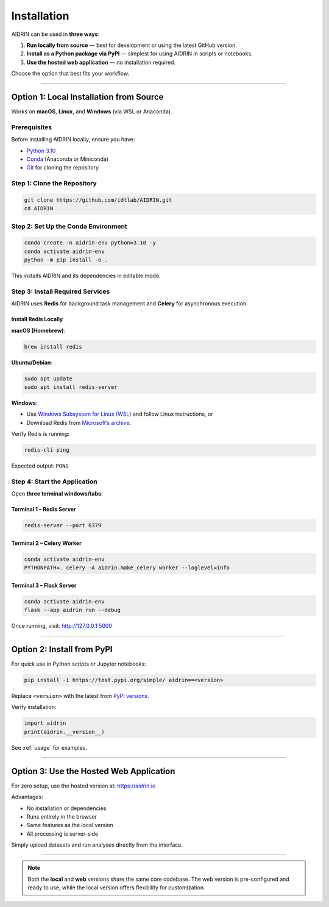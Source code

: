 .. _installation:

Installation
============

AIDRIN can be used in **three ways**:

1. **Run locally from source** — best for development or using the latest GitHub version.
2. **Install as a Python package via PyPI** — simplest for using AIDRIN in scripts or notebooks.
3. **Use the hosted web application** — no installation required.

Choose the option that best fits your workflow.

----

Option 1: Local Installation from Source
----------------------------------------

Works on **macOS**, **Linux**, and **Windows** (via WSL or Anaconda).

Prerequisites
~~~~~~~~~~~~~

Before installing AIDRIN locally, ensure you have:

- `Python 3.10 <https://www.python.org/downloads/release/python-3100/>`_
- `Conda <https://docs.conda.io/en/latest/miniconda.html>`_ (Anaconda or Miniconda)
- `Git <https://git-scm.com/downloads>`_ for cloning the repository

Step 1: Clone the Repository
~~~~~~~~~~~~~~~~~~~~~~~~~~~~

.. code-block:: bash

   git clone https://github.com/idtlab/AIDRIN.git
   cd AIDRIN

Step 2: Set Up the Conda Environment
~~~~~~~~~~~~~~~~~~~~~~~~~~~~~~~~~~~~

.. code-block:: bash

   conda create -n aidrin-env python=3.10 -y
   conda activate aidrin-env
   python -m pip install -e .

This installs AIDRIN and its dependencies in editable mode.

Step 3: Install Required Services
~~~~~~~~~~~~~~~~~~~~~~~~~~~~~~~~~

AIDRIN uses **Redis** for background task management and **Celery** for asynchronous execution.

Install Redis Locally
"""""""""""""""""""""

**macOS (Homebrew)**:

.. code-block:: bash

   brew install redis

**Ubuntu/Debian**:

.. code-block:: bash

   sudo apt update
   sudo apt install redis-server

**Windows**:

- Use `Windows Subsystem for Linux (WSL) <https://learn.microsoft.com/en-us/windows/wsl/install>`_ and follow Linux instructions, or
- Download Redis from `Microsoft’s archive <https://github.com/microsoftarchive/redis/releases>`_.

Verify Redis is running:

.. code-block:: bash

   redis-cli ping

Expected output: ``PONG``

Step 4: Start the Application
~~~~~~~~~~~~~~~~~~~~~~~~~~~~~

Open **three terminal windows/tabs**:

Terminal 1 – Redis Server
"""""""""""""""""""""""""

.. code-block:: bash

   redis-server --port 6379

Terminal 2 – Celery Worker
""""""""""""""""""""""""""

.. code-block:: bash

   conda activate aidrin-env
   PYTHONPATH=. celery -A aidrin.make_celery worker --loglevel=info

Terminal 3 – Flask Server
"""""""""""""""""""""""""

.. code-block:: bash

   conda activate aidrin-env
   flask --app aidrin run --debug

Once running, visit:
`http://127.0.0.1:5000 <http://127.0.0.1:5000>`_

----

Option 2: Install from PyPI
---------------------------

For quick use in Python scripts or Jupyter notebooks:

.. code-block:: bash

   pip install -i https://test.pypi.org/simple/ aidrin==<version>

Replace ``<version>`` with the latest from
`PyPI versions <https://test.pypi.org/project/aidrin/#history>`_.

Verify installation:

.. code-block:: python

   import aidrin
   print(aidrin.__version__)

See :ref:`usage` for examples.

----

Option 3: Use the Hosted Web Application
----------------------------------------

For zero setup, use the hosted version at:
`https://aidrin.io <https://aidrin.io>`_

Advantages:

- No installation or dependencies
- Runs entirely in the browser
- Same features as the local version
- All processing is server-side

Simply upload datasets and run analyses directly from the interface.

----

.. note::

   Both the **local** and **web** versions share the same core codebase.
   The web version is pre-configured and ready to use, while the local version offers flexibility for customization.
